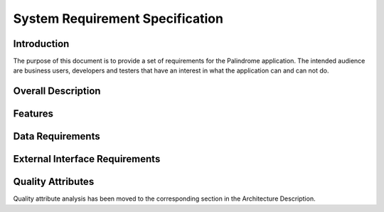 ================================
System Requirement Specification
================================

Introduction
============

The purpose of this document is to provide a set of requirements for the Palindrome application. The intended
audience are business users, developers and testers that have an interest in what the application can and can not do.

Overall Description
===================

Features
========

Data Requirements
=================

External Interface Requirements
===============================

Quality Attributes
==================

Quality attribute analysis has been moved to the corresponding section in the Architecture Description.

